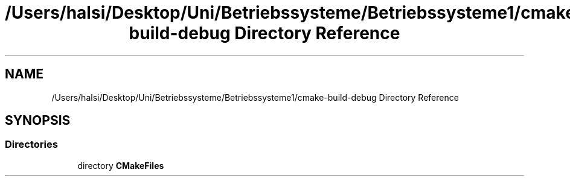 .TH "/Users/halsi/Desktop/Uni/Betriebssysteme/Betriebssysteme1/cmake-build-debug Directory Reference" 3 "Sat Apr 17 2021" "Betriebssysteme" \" -*- nroff -*-
.ad l
.nh
.SH NAME
/Users/halsi/Desktop/Uni/Betriebssysteme/Betriebssysteme1/cmake-build-debug Directory Reference
.SH SYNOPSIS
.br
.PP
.SS "Directories"

.in +1c
.ti -1c
.RI "directory \fBCMakeFiles\fP"
.br
.in -1c

